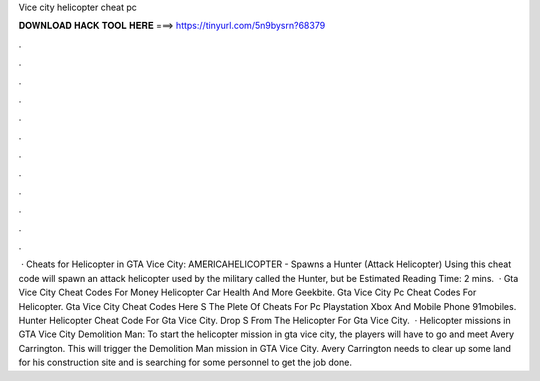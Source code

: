 Vice city helicopter cheat pc

𝐃𝐎𝐖𝐍𝐋𝐎𝐀𝐃 𝐇𝐀𝐂𝐊 𝐓𝐎𝐎𝐋 𝐇𝐄𝐑𝐄 ===> https://tinyurl.com/5n9bysrn?68379

.

.

.

.

.

.

.

.

.

.

.

.

 · Cheats for Helicopter in GTA Vice City: AMERICAHELICOPTER - Spawns a Hunter (Attack Helicopter) Using this cheat code will spawn an attack helicopter used by the military called the Hunter, but be Estimated Reading Time: 2 mins.  · Gta Vice City Cheat Codes For Money Helicopter Car Health And More Geekbite. Gta Vice City Pc Cheat Codes For Helicopter. Gta Vice City Cheat Codes Here S The Plete Of Cheats For Pc Playstation Xbox And Mobile Phone 91mobiles. Hunter Helicopter Cheat Code For Gta Vice City. Drop S From The Helicopter For Gta Vice City.  · Helicopter missions in GTA Vice City Demolition Man: To start the helicopter mission in gta vice city, the players will have to go and meet Avery Carrington. This will trigger the Demolition Man mission in GTA Vice City. Avery Carrington needs to clear up some land for his construction site and is searching for some personnel to get the job done.